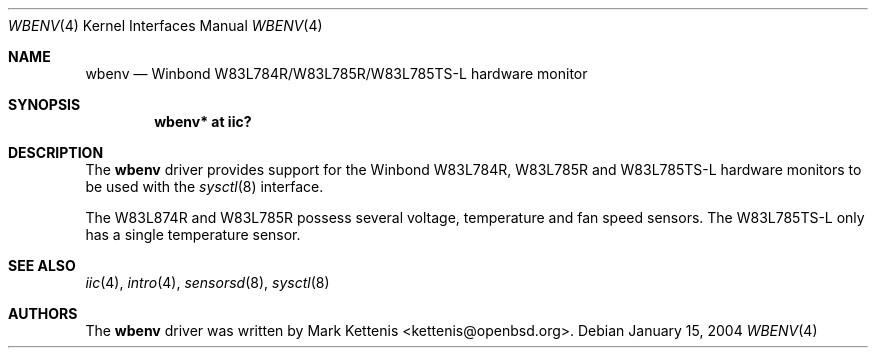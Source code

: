 .\"	$OpenBSD: wbenv.4,v 1.1 2006/01/15 12:36:30 kettenis Exp $
.\"
.\" Copyright (c) 2006 Mark Kettenis <kettenis@openbsd.org>
.\"
.\" Permission to use, copy, modify, and distribute this software for any
.\" purpose with or without fee is hereby granted, provided that the above
.\" copyright notice and this permission notice appear in all copies.
.\"
.\" THE SOFTWARE IS PROVIDED "AS IS" AND THE AUTHOR DISCLAIMS ALL WARRANTIES
.\" WITH REGARD TO THIS SOFTWARE INCLUDING ALL IMPLIED WARRANTIES OF
.\" MERCHANTABILITY AND FITNESS. IN NO EVENT SHALL THE AUTHOR BE LIABLE FOR
.\" ANY SPECIAL, DIRECT, INDIRECT, OR CONSEQUENTIAL DAMAGES OR ANY DAMAGES
.\" WHATSOEVER RESULTING FROM LOSS OF USE, DATA OR PROFITS, WHETHER IN AN
.\" ACTION OF CONTRACT, NEGLIGENCE OR OTHER TORTIOUS ACTION, ARISING OUT OF
.\" OR IN CONNECTION WITH THE USE OR PERFORMANCE OF THIS SOFTWARE.
.\"
.Dd January 15, 2004
.Dt WBENV 4
.Os
.Sh NAME
.Nm wbenv
.Nd Winbond W83L784R/W83L785R/W83L785TS-L hardware monitor
.Sh SYNOPSIS
.Cd "wbenv* at iic?"
.Sh DESCRIPTION
The
.Nm
driver provides support for the
.Tn Winbond
W83L784R, W83L785R and W83L785TS-L hardware monitors to be used with
the
.Xr sysctl 8
interface.
.Pp
The W83L874R and W83L785R possess several voltage, temperature and fan
speed sensors.
The W83L785TS-L only has a single temperature sensor.
.Sh SEE ALSO
.Xr iic 4 ,
.Xr intro 4 ,
.Xr sensorsd 8 ,
.Xr sysctl 8
.Sh AUTHORS
.An -nosplit
The
.Nm
driver was written by
.An Mark Kettenis Aq kettenis@openbsd.org .
